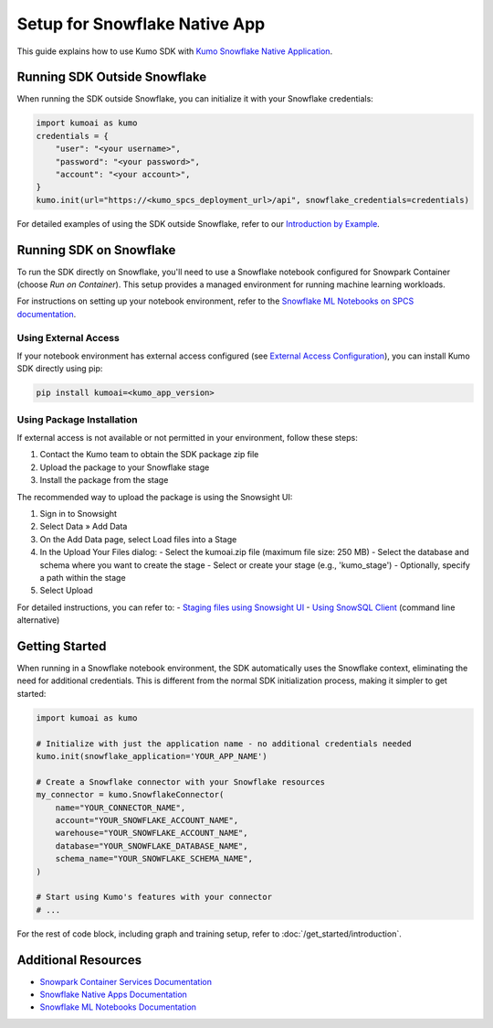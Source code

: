 Setup for Snowflake Native App
==============================

This guide explains how to use Kumo SDK with `Kumo Snowflake Native Application <https://kumo.ai/docs/snowflake-native-application>`_.

Running SDK Outside Snowflake
-----------------------------

When running the SDK outside Snowflake, you can initialize it with your Snowflake credentials:

.. code-block:: python

    import kumoai as kumo
    credentials = {
        "user": "<your username>",
        "password": "<your password>",
        "account": "<your account>",
    }
    kumo.init(url="https://<kumo_spcs_deployment_url>/api", snowflake_credentials=credentials)

For detailed examples of using the SDK outside Snowflake, refer to our `Introduction by Example <https://kumo-ai.github.io/kumo-sdk/docs/get_started/introduction.html#id1>`_.

Running SDK on Snowflake
------------------------

To run the SDK directly on Snowflake, you'll need to use a Snowflake notebook configured for Snowpark Container (choose `Run on Container`). This setup provides a managed environment for running machine learning workloads.

.. image:: ../../assets/snowflake_notebook.png
   :alt: Snowflake Notebook Configuration
   :width: 50%
   :align: center

For instructions on setting up your notebook environment, refer to the `Snowflake ML Notebooks on SPCS documentation <https://docs.snowflake.com/developer-guide/snowflake-ml/notebooks-on-spcs>`_.

Using External Access
^^^^^^^^^^^^^^^^^^^^^

If your notebook environment has external access configured (see `External Access Configuration <https://docs.snowflake.com/user-guide/ui-snowsight/notebooks-external-access>`_), you can install Kumo SDK directly using pip:

.. code-block:: bash

    pip install kumoai=<kumo_app_version>

Using Package Installation
^^^^^^^^^^^^^^^^^^^^^^^^^^

If external access is not available or not permitted in your environment, follow these steps:

1. Contact the Kumo team to obtain the SDK package zip file
2. Upload the package to your Snowflake stage
3. Install the package from the stage

The recommended way to upload the package is using the Snowsight UI:

.. image:: ../../assets/package_install.png
   :alt: Package Installation Flow
   :width: 50%
   :align: center

1. Sign in to Snowsight
2. Select Data » Add Data
3. On the Add Data page, select Load files into a Stage
4. In the Upload Your Files dialog:
   - Select the kumoai.zip file (maximum file size: 250 MB)
   - Select the database and schema where you want to create the stage
   - Select or create your stage (e.g., 'kumo_stage')
   - Optionally, specify a path within the stage
5. Select Upload

For detailed instructions, you can refer to:
- `Staging files using Snowsight UI <https://docs.snowflake.com/en/user-guide/data-load-local-file-system-stage-ui>`_
- `Using SnowSQL Client <https://docs.snowflake.com/en/user-guide/data-load-local-file-system-stage>`_ (command line alternative)

Getting Started
---------------

When running in a Snowflake notebook environment, the SDK automatically uses the Snowflake context, eliminating the need for additional credentials. This is different from the normal SDK initialization process, making it simpler to get started:

.. code-block:: python

    import kumoai as kumo

    # Initialize with just the application name - no additional credentials needed
    kumo.init(snowflake_application='YOUR_APP_NAME')

    # Create a Snowflake connector with your Snowflake resources
    my_connector = kumo.SnowflakeConnector(
        name="YOUR_CONNECTOR_NAME",
        account="YOUR_SNOWFLAKE_ACCOUNT_NAME",
        warehouse="YOUR_SNOWFLAKE_ACCOUNT_NAME",
        database="YOUR_SNOWFLAKE_DATABASE_NAME",
        schema_name="YOUR_SNOWFLAKE_SCHEMA_NAME",
    )

    # Start using Kumo's features with your connector
    # ...

For the rest of code block, including graph and training setup, refer to :doc:`/get_started/introduction`.

Additional Resources
--------------------

- `Snowpark Container Services Documentation <https://docs.snowflake.com/en/user-guide/snowpark-container-services-overview>`_
- `Snowflake Native Apps Documentation <https://docs.snowflake.com/en/user-guide/nativeapps-intro>`_
- `Snowflake ML Notebooks Documentation <https://docs.snowflake.com/developer-guide/snowflake-ml/notebooks-on-spcs>`_
